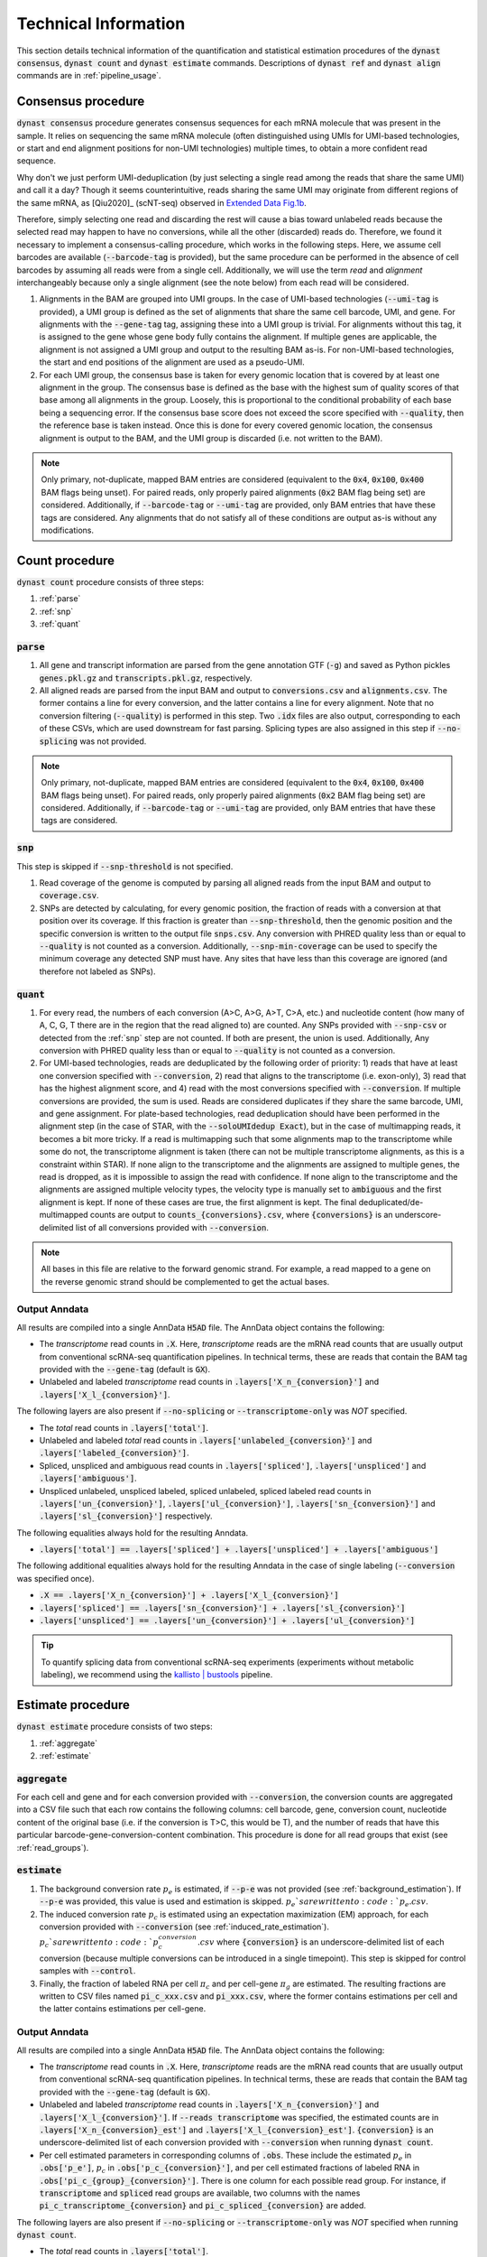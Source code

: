 .. _technical_information:

Technical Information
=====================
This section details technical information of the quantification and statistical estimation procedures of the :code:`dynast consensus`, :code:`dynast count` and :code:`dynast estimate` commands. Descriptions of :code:`dynast ref` and :code:`dynast align` commands are in :ref:`pipeline_usage`.

.. image:: _static/steps.svg
	:width: 700
	:align: center

Consensus procedure
^^^^^^^^^^^^^^^^^^^
:code:`dynast consensus` procedure generates consensus sequences for each mRNA molecule that was present in the sample. It relies on sequencing the same mRNA molecule (often distinguished using UMIs for UMI-based technologies, or start and end alignment positions for non-UMI technologies) multiple times, to obtain a more confident read sequence.

Why don't we just perform UMI-deduplication (by just selecting a single read among the reads that share the same UMI) and call it a day? Though it seems counterintuitive, reads sharing the same UMI may originate from different regions of the same mRNA, as [Qiu2020]_ (scNT-seq) observed in `Extended Data Fig.1b <https://www.nature.com/articles/s41592-020-0935-4/figures/7>`_.

.. image:: _static/scnt_umi.png
	:width: 300
	:align: center

Therefore, simply selecting one read and discarding the rest will cause a bias toward unlabeled reads because the selected read may happen to have no conversions, while all the other (discarded) reads do. Therefore, we found it necessary to implement a consensus-calling procedure, which works in the following steps. Here, we assume cell barcodes are available (:code:`--barcode-tag` is provided), but the same procedure can be performed in the absence of cell barcodes by assuming all reads were from a single cell. Additionally, we will use the term *read* and *alignment* interchangeably because only a single alignment (see the note below) from each read will be considered.

1. Alignments in the BAM are grouped into UMI groups. In the case of UMI-based technologies (:code:`--umi-tag` is provided), a UMI group is defined as the set of alignments that share the same cell barcode, UMI, and gene. For alignments with the :code:`--gene-tag` tag, assigning these into a UMI group is trivial. For alignments without this tag, it is assigned to the gene whose gene body fully contains the alignment. If multiple genes are applicable, the alignment is not assigned a UMI group and output to the resulting BAM as-is. For non-UMI-based technologies, the start and end positions of the alignment are used as a pseudo-UMI.
2. For each UMI group, the consensus base is taken for every genomic location that is covered by at least one alignment in the group. The consensus base is defined as the base with the highest sum of quality scores of that base among all alignments in the group. Loosely, this is proportional to the conditional probability of each base being a sequencing error. If the consensus base score does not exceed the score specified with :code:`--quality`, then the reference base is taken instead. Once this is done for every covered genomic location, the consensus alignment is output to the BAM, and the UMI group is discarded (i.e. not written to the BAM).

.. Note:: Only primary, not-duplicate, mapped BAM entries are considered (equivalent to the :code:`0x4`, :code:`0x100`, :code:`0x400` BAM flags being unset). For paired reads, only properly paired alignments (:code:`0x2` BAM flag being set) are considered. Additionally, if :code:`--barcode-tag` or :code:`--umi-tag` are provided, only BAM entries that have these tags are considered. Any alignments that do not satisfy all of these conditions are output as-is without any modifications.

Count procedure
^^^^^^^^^^^^^^^
:code:`dynast count` procedure consists of three steps:

1. :ref:`parse`
2. :ref:`snp`
3. :ref:`quant`

.. _parse:

:code:`parse`
'''''''''''''
1. All gene and transcript information are parsed from the gene annotation GTF (:code:`-g`) and saved as Python pickles :code:`genes.pkl.gz` and :code:`transcripts.pkl.gz`, respectively.
2. All aligned reads are parsed from the input BAM and output to :code:`conversions.csv` and :code:`alignments.csv`. The former contains a line for every conversion, and the latter contains a line for every alignment. Note that no conversion filtering (:code:`--quality`) is performed in this step. Two :code:`.idx` files are also output, corresponding to each of these CSVs, which are used downstream for fast parsing. Splicing types are also assigned in this step if :code:`--no-splicing` was not provided.

.. Note:: Only primary, not-duplicate, mapped BAM entries are considered (equivalent to the :code:`0x4`, :code:`0x100`, :code:`0x400` BAM flags being unset). For paired reads, only properly paired alignments (:code:`0x2` BAM flag being set) are considered. Additionally, if :code:`--barcode-tag` or :code:`--umi-tag` are provided, only BAM entries that have these tags are considered.

.. _snp:

:code:`snp`
'''''''''''
This step is skipped if :code:`--snp-threshold` is not specified.

1. Read coverage of the genome is computed by parsing all aligned reads from the input BAM and output to :code:`coverage.csv`.
2. SNPs are detected by calculating, for every genomic position, the fraction of reads with a conversion at that position over its coverage. If this fraction is greater than :code:`--snp-threshold`, then the genomic position and the specific conversion is written to the output file :code:`snps.csv`. Any conversion with PHRED quality less than or equal to :code:`--quality` is not counted as a conversion. Additionally, :code:`--snp-min-coverage` can be used to specify the minimum coverage any detected SNP must have. Any sites that have less than this coverage are ignored (and therefore not labeled as SNPs).

.. _quant:

:code:`quant`
'''''''''''''
1. For every read, the numbers of each conversion (A>C, A>G, A>T, C>A, etc.) and nucleotide content (how many of A, C, G, T there are in the region that the read aligned to) are counted. Any SNPs provided with :code:`--snp-csv` or detected from the :ref:`snp` step are not counted. If both are present, the union is used. Additionally, Any conversion with PHRED quality less than or equal to :code:`--quality` is not counted as a conversion.
2. For UMI-based technologies, reads are deduplicated by the following order of priority: 1) reads that have at least one conversion specified with :code:`--conversion`, 2) read that aligns to the transcriptome (i.e. exon-only), 3) read that has the highest alignment score, and 4) read with the most conversions specified with :code:`--conversion`. If multiple conversions are provided, the sum is used. Reads are considered duplicates if they share the same barcode, UMI, and gene assignment. For plate-based technologies, read deduplication should have been performed in the alignment step (in the case of STAR, with the :code:`--soloUMIdedup Exact`), but in the case of multimapping reads, it becomes a bit more tricky. If a read is multimapping such that some alignments map to the transcriptome while some do not, the transcriptome alignment is taken (there can not be multiple transcriptome alignments, as this is a constraint within STAR). If none align to the transcriptome and the alignments are assigned to multiple genes, the read is dropped, as it is impossible to assign the read with confidence. If none align to the transcriptome and the alignments are assigned multiple velocity types, the velocity type is manually set to :code:`ambiguous` and the first alignment is kept. If none of these cases are true, the first alignment is kept. The final deduplicated/de-multimapped counts are output to :code:`counts_{conversions}.csv`, where :code:`{conversions}` is an underscore-delimited list of all conversions provided with :code:`--conversion`.

.. Note:: All bases in this file are relative to the forward genomic strand. For example, a read mapped to a gene on the reverse genomic strand should be complemented to get the actual bases.

Output Anndata
''''''''''''''
All results are compiled into a single AnnData :code:`H5AD` file. The AnnData object contains the following:

* The *transcriptome* read counts in :code:`.X`. Here, *transcriptome* reads are the mRNA read counts that are usually output from conventional scRNA-seq quantification pipelines. In technical terms, these are reads that contain the BAM tag provided with the :code:`--gene-tag` (default is :code:`GX`).
* Unlabeled and labeled *transcriptome* read counts in :code:`.layers['X_n_{conversion}']` and :code:`.layers['X_l_{conversion}']`.

The following layers are also present if :code:`--no-splicing` or :code:`--transcriptome-only` was *NOT* specified.

* The *total* read counts in :code:`.layers['total']`.
* Unlabeled and labeled *total* read counts in :code:`.layers['unlabeled_{conversion}']` and :code:`.layers['labeled_{conversion}']`.
* Spliced, unspliced and ambiguous read counts in :code:`.layers['spliced']`, :code:`.layers['unspliced']` and :code:`.layers['ambiguous']`.
* Unspliced unlabeled, unspliced labeled, spliced unlabeled, spliced labeled read counts in :code:`.layers['un_{conversion}']`, :code:`.layers['ul_{conversion}']`, :code:`.layers['sn_{conversion}']` and :code:`.layers['sl_{conversion}']` respectively.

The following equalities always hold for the resulting Anndata.

* :code:`.layers['total'] == .layers['spliced'] + .layers['unspliced'] + .layers['ambiguous']`

The following additional equalities always hold for the resulting Anndata in the case of single labeling (:code:`--conversion` was specified once).

* :code:`.X == .layers['X_n_{conversion}'] + .layers['X_l_{conversion}']`
* :code:`.layers['spliced'] == .layers['sn_{conversion}'] + .layers['sl_{conversion}']`
* :code:`.layers['unspliced'] == .layers['un_{conversion}'] + .layers['ul_{conversion}']`

.. Tip:: To quantify splicing data from conventional scRNA-seq experiments (experiments without metabolic labeling), we recommend using the `kallisto | bustools <https://www.kallistobus.tools/>`_ pipeline.

Estimate procedure
^^^^^^^^^^^^^^^^^^
:code:`dynast estimate` procedure consists of two steps:

1. :ref:`aggregate`
2. :ref:`estimate`

.. _aggregate:

:code:`aggregate`
'''''''''''''''''
For each cell and gene and for each conversion provided with :code:`--conversion`, the conversion counts are aggregated into a CSV file such that each row contains the following columns: cell barcode, gene, conversion count, nucleotide content of the original base (i.e. if the conversion is T>C, this would be T), and the number of reads that have this particular barcode-gene-conversion-content combination. This procedure is done for all read groups that exist (see :ref:`read_groups`).

.. _estimate:

:code:`estimate`
''''''''''''''''
1. The background conversion rate :math:`p_e` is estimated, if :code:`--p-e` was not provided (see :ref:`background_estimation`). If :code:`--p-e` was provided, this value is used and estimation is skipped. :math:`p_e`s are written to :code:`p_e.csv`.
2. The induced conversion rate :math:`p_c` is estimated using an expectation maximization (EM) approach, for each conversion provided with :code:`--conversion` (see :ref:`induced_rate_estimation`). :math:`p_c`s are written to :code:`p_c_{conversion}.csv` where :code:`{conversion}` is an underscore-delimited list of each conversion (because multiple conversions can be introduced in a single timepoint). This step is skipped for control samples with :code:`--control`.
3. Finally, the fraction of labeled RNA per cell :math:`\pi_c` and per cell-gene :math:`\pi_g` are estimated. The resulting fractions are written to CSV files named :code:`pi_c_xxx.csv` and :code:`pi_xxx.csv`, where the former contains estimations per cell and the latter contains estimations per cell-gene.

Output Anndata
''''''''''''''
All results are compiled into a single AnnData :code:`H5AD` file. The AnnData object contains the following:

* The *transcriptome* read counts in :code:`.X`. Here, *transcriptome* reads are the mRNA read counts that are usually output from conventional scRNA-seq quantification pipelines. In technical terms, these are reads that contain the BAM tag provided with the :code:`--gene-tag` (default is :code:`GX`).
* Unlabeled and labeled *transcriptome* read counts in :code:`.layers['X_n_{conversion}']` and :code:`.layers['X_l_{conversion}']`. If :code:`--reads transcriptome` was specified, the estimated counts are in :code:`.layers['X_n_{conversion}_est']` and :code:`.layers['X_l_{conversion}_est']`. :code:`{conversion}` is an underscore-delimited list of each conversion provided with :code:`--conversion` when running :code:`dynast count`.
* Per cell estimated parameters in corresponding columns of :code:`.obs`. These include the estimated :math:`p_e` in :code:`.obs['p_e']`, :math:`p_c` in :code:`.obs['p_c_{conversion}']`, and per cell estimated fractions of labeled RNA in :code:`.obs['pi_c_{group}_{conversion}']`. There is one column for each possible read group. For instance, if :code:`transcriptome` and :code:`spliced` read groups are available, two columns with the names :code:`pi_c_transcriptome_{conversion}` and :code:`pi_c_spliced_{conversion}` are added.

The following layers are also present if :code:`--no-splicing` or :code:`--transcriptome-only` was *NOT* specified when running :code:`dynast count`.

* The *total* read counts in :code:`.layers['total']`.
* Unlabeled and labeled *total* read counts in :code:`.layers['unlabeled_{conversion}']` and :code:`.layers['labeled_{conversion}']`. If :code:`--reads total` is specified, the estimated counts are in :code:`.layers['unlabeled_{conversion}_est']` and :code:`.layers['labeled_{conversion}_est']`.
* Spliced, unspliced and ambiguous read counts in :code:`.layers['spliced']`, :code:`.layers['unspliced']` and :code:`.layers['ambiguous']`.
* Unspliced unlabeled, unspliced labeled, spliced unlabeled, spliced labeled read counts in :code:`.layers['un_{conversion}']`, :code:`.layers['ul_{conversion}']`, :code:`.layers['sn_{conversion}']` and :code:`.layers['sl_{conversion}']` respectively. If :code:`--reads spliced` and/or :code:`--reads unspliced` was specified, layers with estimated counts are added. These layers are suffixed with :code:`_est`, analogous to *total* counts above.

In addition to the equalities listed in the :ref:`quant` section, the following inequalities always hold for the resulting Anndata.

* :code:`.X >= .layers['X_n_{conversion}_est'] + .layers['X_l_{conversion}_est']`
* :code:`.layers['spliced'] >= .layers['sn_{conversion}_est'] + .layers['sl_{conversion}_est']`
* :code:`.layers['unspliced'] >= .layers['un_{conversion}_est'] + .layers['ul_{conversion}_est']`

.. Tip:: To quantify splicing data from conventional scRNA-seq experiments (experiments without metabolic labeling), we recommend using the `kallisto | bustools <https://www.kallistobus.tools/>`_ pipeline.

Caveats
'''''''
The statistical estimation procedure described above comes with some caveats.

* The induced conversion rate (:math:`p_c`) can not be estimated for cells with too few reads (defined by the option :code:`--cell-threshold`).
* The fraction of labeled RNA (:math:`\pi_g`) can not be estimated for cell-gene combinations with too few reads (defined by the option :code:`--cell-gene-threshold`).

For statistical definitions of these variables, see :ref:`statistical_estimation`.

Therefore, for low coverage data, we expect many cell-gene combinations to not have any estimations in the Anndata layers prefixed with :code:`_est`, indicated with zeros. It is possible to construct a boolean mask that contains :code:`True` for cell-gene combinations that were successfully estimated and :code:`False` otherwise. Note that we are using *total* reads.

.. code-block:: python

  estimated_mask = ((adata.layers['labeled_{conversion}'] + adata.layers['unlabeled_{conversion}']) > 0) & \
      ((adata.layers['labeled_{conversion}_est'] + adata.layers['unlabeled_{conversion}_est']) > 0)

Similarly, it is possible to construct a boolean mask that contains :code:`True` for cell-gene combinations for which estimation failed (either due to having too few reads mapping at the cell level or the cell-gene level) and :code:`False` otherwise.

.. code-block:: python

  failed_mask = ((adata.layers['labeled_{conversion}'] + adata.layers['unlabeled_{conversion}']) > 0) & \
      ((adata.layers['labeled_{conversion}_est'] + adata.layers['unlabeled_{conversion}_est']) == 0)

The same can be done with other :ref:`read_groups`.

.. _read_groups:

Read groups
^^^^^^^^^^^
Dynast separates reads into read groups, and each of these groups are processed together.

* :code:`total`: All reads. Used only when :code:`--no-splicing` or :code:`--transcriptome-only` is not used.
* :code:`transcriptome`: Reads that map to the transcriptome. These are reads that have the :code:`GX` tag in the BAM (or whatever you provide for the :code:`--gene-tag` argument). This group also represents all reads when :code:`--no-splicing` or :code:`--transcriptome-only` is used.
* :code:`spliced`: Spliced reads
* :code:`unspliced`: Unspliced reads
* :code:`ambiguous`: Ambiguous reads

The latter three groups are mutually exclusive.

.. _statistical_estimation:

Statistical estimation
^^^^^^^^^^^^^^^^^^^^^^
Dynast can statistically estimate unlabeled and labeled RNA counts by modeling the distribution as a binomial mixture model [Jürges2018]_. Statistical estimation can be run with :code:`dynast estimate` (see :ref:`estimate`).

Overview
''''''''
First, we define the following model parameters. For the remainder of this section, let the conversion be T>C. Note that all parameters are calculated per barcode (i.e. cell) unless otherwise specified.

.. math::

  \begin{align*}
	  p_e &: \text{average conversion rate in unlabeled RNA}\\
		p_c &: \text{average conversion rate in labeled RNA}\\
		\pi_g &: \text{fraction of labeled RNA for gene } g\\
		y &: \text{number of observed T>C conversions (in a read)}\\
		n &: \text{number of T bases in the genomic region (a read maps to)}
	\end{align*}

Then, the probability of observing :math:`k` conversions given the above parameters is

.. math::

	\mathbb{P}(k;p_e,p_c,n,\pi) = (1-\pi_g) B(k;n,p_e) + \pi_g B(k;n,p_c)

where :math:`B(k,n,p)` is the binomial PMF. The goal is to calculate :math:`\pi_g`, which can be used the split the raw counts to get the estimated counts. We can extract :math:`k` and :math:`n` directly from the read alignments, while calculating :math:`p_e` and :math:`p_c` is more complicated (detailed below).

.. _background_estimation:

Background estimation (:math:`p_e`)
'''''''''''''''''''''''''''''''''''
If we have control samples (i.e. samples without the conversion-introducing treatment), we can calculate :math:`p_e` directly by simply calculating the mutation rate of T to C. This is exactly what dynast does for :code:`--control` samples. All cells are aggregated when calculating :math:`p_e` for control samples.

Otherwise, we need to use other mutation rates as a proxy for the real T>C background mutation rate. In this case, :math:`p_e` is calculated as the average conversion rate of all non-T bases to any other base. Mathematically,

.. math::

	p_e = average(r(A,C), r(A,G), \cdots, r(G,T))

where :math:`r(X,Y)` is the observed conversion rate from X to Y, and :math:`average` is the function that calculates the average of its arguments. Note that we do not use the conversion rates of conversions that start with a T. This is because T>C is our induced mutation, and this artificially deflates the T>A, T>G mutation rates (which can skew our :math:`p_e` estimation to be lower than it should). In the event that multiple conversions are of interest, and they span all four bases as the initial base, then :math:`p_e` estimation falls back to using all other conversions (regardless of start base).

.. _induced_rate_estimation:

Induced rate estimation (:math:`p_c`)
'''''''''''''''''''''''''''''''''''''
:math:`p_c` is estimated via an expectation maximization (EM) algorithm by constructing a sparse matrix :math:`A` where each element :math:`a_{k,n}` is the number of reads with :math:`k` T>C conversions and :math:`n` T bases in the genomic region that each read align to. Assuming :math:`p_e < p_c`, we treat :math:`a_{k,n}` as missing data if greater than or equal to 1% of the count is expected to originate from the :math:`p_e` component. Mathematically, :math:`a_{k,n}` is excluded if

.. math::

	e_{k,n}=B(k,n,p_e) \cdot \sum_{k' \geq k} a_{k',n} > 0.01 a_{k,n}

Let :math:`X=\{(k_1,n_1),\cdots\}` be the excluded data. The E step fills in the excluded data by their expected values given the current estimate :math:`p_c^{(t)}`,

.. math::

	a_{k,n}^{(t+1)} = \frac{\sum_{(k',n) \not\in X} B(k,n,p_c^{(t)}) \cdot a_{k',n}}{\sum_{(k',n) \not\in X} B(k',n,p_c^{(t)})}

The M step updates the estimate for :math:`p_c`

.. math::

	p_c^{(t+1)} = \frac{\sum_{k,n} ka_{k,n}^{(t+1)}}{\sum_{k,n} na_{k,n}^{(t+1)}}

.. _bayesian_inference:

Bayesian inference (:math:`\pi_g`)
''''''''''''''''''''''''''''''''''
The fraction of labeled RNA per cell :math:`\pi_c` and per cell-gene :math:`\pi_g` are estimated with Bayesian inference using the binomial mixture model described above. A Markov chain Monte Carlo (MCMC) approach is applied using the :math:`p_e`, :math:`p_c`, and the matrix :math:`A` found/estimated in previous steps. This estimation procedure is implemented with `pyStan <https://pystan.readthedocs.io/en/latest/>`_, which is a Python interface to the Bayesian inference package `Stan <https://mc-stan.org/>`_. The Stan model definition is `here <https://github.com/aristoteleo/dynast-release/blob/main/dynast/models/pi.stan>`_.
